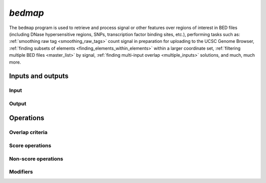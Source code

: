 .. _bedmap:

`bedmap`
========

The ``bedmap`` program is used to retrieve and process signal or other features over regions of interest in BED files (including DNase hypersensitive regions, SNPs, transcription factor binding sites, etc.), performing tasks such as: :ref:`smoothing raw tag <smoothing_raw_tags>` count signal in preparation for uploading to the UCSC Genome Browser, :ref:`finding subsets of elements <finding_elements_within_elements>` within a larger coordinate set, :ref:`filtering multiple BED files <master_list>` by signal, :ref:`finding multi-input overlap <multiple_inputs>` solutions, and much, much more.

==================
Inputs and outputs
==================

-----
Input
-----

------
Output
------

==========
Operations
==========

----------------
Overlap criteria
----------------

----------------
Score operations
----------------

--------------------
Non-score operations
--------------------

---------
Modifiers
---------

.. |--| unicode:: U+2013   .. en dash
.. |---| unicode:: U+2014  .. em dash, trimming surrounding whitespace
   :trim:
